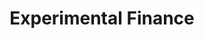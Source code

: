 :PROPERTIES:
:ID:       1f23f388-025b-4606-a626-f3cb1f827cf1
:mtime:    20211130143711
:END:
#+title: Experimental Finance

#+HUGO_AUTO_SET_LASTMOD: t
#+hugo_base_dir: ~/BrainDump/

#+hugo_section: notes

#+HUGO_TAGS: placeholder

#+OPTIONS: num:nil ^:{} toc:nil

